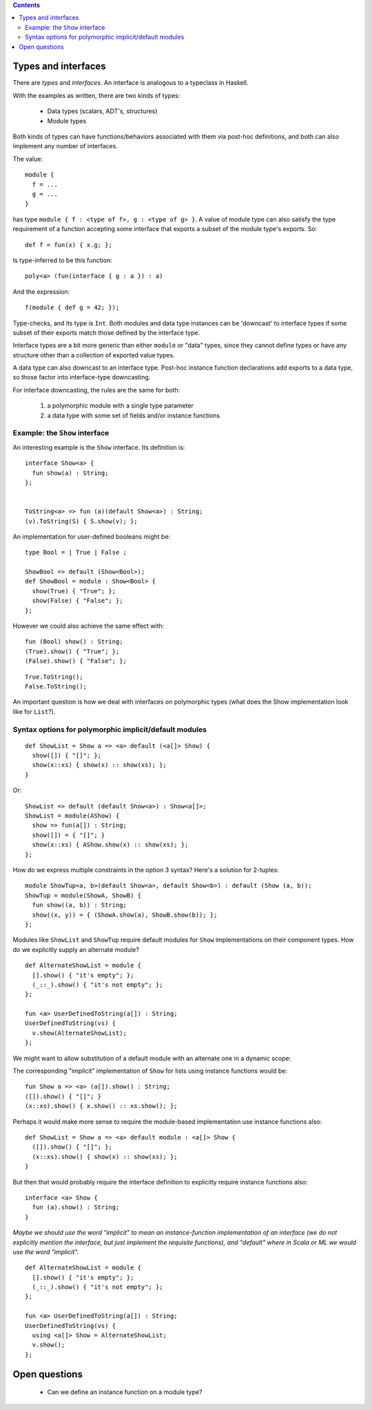 .. contents::

Types and interfaces
====================

There are *types* and *interfaces*.  An interface is analogous to a
typeclass in Haskell.

With the examples as written, there are two kinds of types:

  - Data types (scalars, ADT's, structures)
  - Module types

Both kinds of types can have functions/behaviors associated with them
via post-hoc definitions, and both can also implement any number
of interfaces.

The value:

::

  module {
    f = ...
    g = ...
  }

has type ``module { f : <type of f>, g : <type of g> }``.  A value
of module type can also satisfy the type requirement of a function
accepting some interface that exports a subset of the module type's
exports.  So:

::

  def f = fun(x) { x.g; };

Is type-inferred to be this function:

::

  poly<a> (fun(interface { g : a }) : a)

And the expression:

::

  f(module { def g = 42; });

Type-checks, and its type is ``Int``.  Both modules and data type instances
can be 'downcast' to interface types if some subset of their exports
match those defined by the interface type.

Interface types are a bit more generic than either ``module`` or "data" types,
since they cannot define types or have any structure other than a collection
of exported value types.

A data type can also downcast to an interface type.  Post-hoc instance function
declarations add exports to a data type, so those factor into interface-type
downcasting.

For interface downcasting, the rules are the same for both:

  1) a polymorphic module with a single type parameter
  2) a data type with some set of fields and/or instance functions


Example: the ``Show`` interface
---------------------------

An interesting example is the ``Show`` interface.  Its definition is:

::

  interface Show<a> {
    fun show(a) : String;
  };


  ToString<a> => fun (a)(default Show<a>) : String;
  (v).ToString(S) { S.show(v); };

An implementation for user-defined booleans might be:

::

  type Bool = | True | False ;

  ShowBool => default (Show<Bool>);
  def ShowBool = module : Show<Bool> {
    show(True) { "True"; };
    show(False) { "False"; };
  };

However we could also achieve the same effect with:

::

  fun (Bool) show() : String;
  (True).show() { "True"; };
  (False).show() { "False"; };


::

  True.ToString();
  False.ToString();

An important question is how we deal with interfaces on polymorphic
types (what does the Show implementation look like for ``List``?).

Syntax options for polymorphic implicit/default modules
-------------------------------------------------------

::

  def ShowList = Show a => <a> default (<a[]> Show) {
    show([]) { "[]"; };
    show(x::xs) { show(x) :: show(xs); };
  }

Or:

::

  ShowList => default (default Show<a>) : Show<a[]>;
  ShowList = module(AShow) {
    show => fun(a[]) : String;
    show([]) = { "[]"; }
    show(x::xs) { AShow.show(x) :: show(xs); };
  };

How do we express multiple constraints in the option 3 syntax?
Here's a solution for 2-tuples:

::

  module ShowTup<a, b>(default Show<a>, default Show<b>) : default (Show (a, b));
  ShowTup = module(ShowA, ShowB) {
    fun show((a, b)) : String;
    show((x, y)) = { (ShowA.show(a), ShowB.show(b)); };
  };

Modules like ``ShowList`` and ``ShowTup`` require default modules
for ``Show`` implementations on their component types.  How do we explicitly
supply an alternate module?

::

  def AlternateShowList = module {
    [].show() { "it's empty"; };
    (_::_).show() { "it's not empty"; };
  };

  fun <a> UserDefinedToString(a[]) : String;
  UserDefinedToString(vs) {
    v.show(AlternateShowList);
  };

We might want to allow substitution of a default module with an alternate
one in a dynamic scope:

The corresponding "implicit" implementation of ``Show`` for lists using
instance functions would be:

::

  fun Show a => <a> (a[]).show() : String;
  ([]).show() { "[]"; }
  (x::xs).show() { x.show() :: xs.show(); };

Perhaps it would make more sense to require the module-based implementation use
instance functions also:

::

  def ShowList = Show a => <a> default module : <a[]> Show {
    ([]).show() { "[]"; };
    (x::xs).show() { show(x) :: show(xs); };
  }

But then that would probably require the interface definition to explicitly require
instance functions also:

::

  interface <a> Show {
    fun (a).show() : String;
  }

*Maybe we should use the word "implicit" to mean an instance-function implementation of
an interface (we do not explicitly mention the interface, but just implement the requisite
functions), and "default" where in Scala or ML we would use the word "implicit".*

::

  def AlternateShowList = module {
    [].show() { "it's empty"; };
    (_::_).show() { "it's not empty"; };
  };

  fun <a> UserDefinedToString(a[]) : String;
  UserDefinedToString(vs) {
    using <a[]> Show = AlternateShowList;
    v.show();
  };

Open questions
==============

  * Can we define an instance function on a module type?
